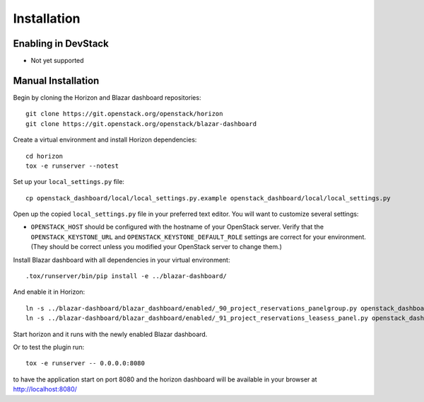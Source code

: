 ============
Installation
============

Enabling in DevStack
--------------------

* Not yet supported

Manual Installation
-------------------

Begin by cloning the Horizon and Blazar dashboard repositories::

    git clone https://git.openstack.org/openstack/horizon
    git clone https://git.openstack.org/openstack/blazar-dashboard

Create a virtual environment and install Horizon dependencies::

    cd horizon
    tox -e runserver --notest

Set up your ``local_settings.py`` file::

    cp openstack_dashboard/local/local_settings.py.example openstack_dashboard/local/local_settings.py

Open up the copied ``local_settings.py`` file in your preferred text
editor. You will want to customize several settings:

-  ``OPENSTACK_HOST`` should be configured with the hostname of your
   OpenStack server. Verify that the ``OPENSTACK_KEYSTONE_URL`` and
   ``OPENSTACK_KEYSTONE_DEFAULT_ROLE`` settings are correct for your
   environment. (They should be correct unless you modified your
   OpenStack server to change them.)

Install Blazar dashboard with all dependencies in your virtual environment::

    .tox/runserver/bin/pip install -e ../blazar-dashboard/

And enable it in Horizon::

    ln -s ../blazar-dashboard/blazar_dashboard/enabled/_90_project_reservations_panelgroup.py openstack_dashboard/local/enabled
    ln -s ../blazar-dashboard/blazar_dashboard/enabled/_91_project_reservations_leasess_panel.py openstack_dashboard/local/enabled

Start horizon and it runs with the newly enabled Blazar dashboard.

Or to test the plugin run::

    tox -e runserver -- 0.0.0.0:8080

to have the application start on port 8080 and the horizon dashboard will be
available in your browser at http://localhost:8080/
